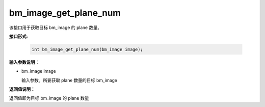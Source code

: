 bm_image_get_plane_num
======================

该接口用于获取目标 bm_image 的 plane 数量。

**接口形式:**

    .. code-block:: c

        int bm_image_get_plane_num(bm_image image);


**输入参数说明：**

* bm_image image

  输入参数。所要获取 plane 数量的目标 bm_image




**返回值说明：**

返回值即为目标 bm_image 的 plane 数量

